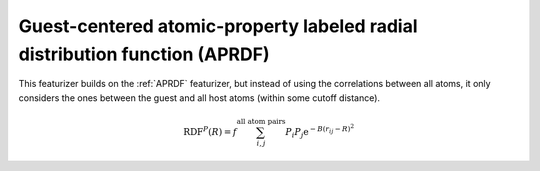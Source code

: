 Guest-centered atomic-property labeled radial distribution function (APRDF)
............................................................................

This featurizer builds on the :ref:`APRDF` featurizer, but instead of using the 
correlations between all atoms, it only considers the ones between the guest and all host atoms 
(within some cutoff distance). 

.. math::

  \operatorname{RDF}^{P}(R)=f \sum_{i, j}^{\text {all atom pairs }} P_{i} P_{j} \mathrm{e}^{-B\left(r_{i j}-R\right)^{2}}


.. featurizer::  GuestCenteredAPRDF
    :id: GuestCenteredAPRDF
    :considers_geometry: True
    :considers_structure_graph: False
    :encodes_chemistry: optionally
    :scope: global
    :scalar: False

    Based on APRDF described in [Fernandez2013]_.
